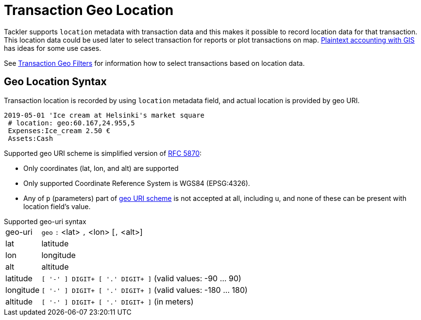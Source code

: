 = Transaction Geo Location
:page-date: 2019-05-05 00:00:00 Z
:page-last_modified_at: 2019-05-07 00:00:00 Z


Tackler supports `location` metadata with transaction data and this makes it possible to record
location data for that transaction.  This location data could be used later to select transaction
for reports or plot transactions on map. link:/docs/gis/#use-cases[Plaintext accounting with GIS]
has ideas for some use cases.

See xref:txn-geo-filters.adoc[Transaction Geo Filters]
for information how to select transactions based on location data.


== Geo Location Syntax

Transaction location is recorded by using `location` metadata field, and actual location is provided by geo URI.

----
2019-05-01 'Ice cream at Helsinki's market square
 # location: geo:60.167,24.955,5
 Expenses:Ice_cream 2.50 €
 Assets:Cash
----

Supported geo URI scheme is simplified version of link:https://tools.ietf.org/html/rfc5870[RFC 5870]:

* Only coordinates (lat, lon, and alt) are supported
* Only supported Coordinate Reference System is WGS84 (EPSG:4326).
* Any of `p` (parameters) part of
link:https://tools.ietf.org/html/rfc5870#section-3.3[geo URI scheme]
is not accepted at all, including `u`,
and none of these can be present with location field's value.


.Supported geo-uri syntax
[horizontal]
geo-uri:: `geo` `:` <lat> `,` <lon>  [`,` <alt>]

lat:: latitude

lon:: longitude

alt:: altitude

latitude:: `[ '-' ] DIGIT+ [ '.' DIGIT+ ]` (valid values: -90 ... 90)

longitude:: `[ '-' ] DIGIT+ [ '.' DIGIT+ ]` (valid values: -180 ... 180)

altitude:: `[ '-' ] DIGIT+ [ '.' DIGIT+ ]` (in meters)

